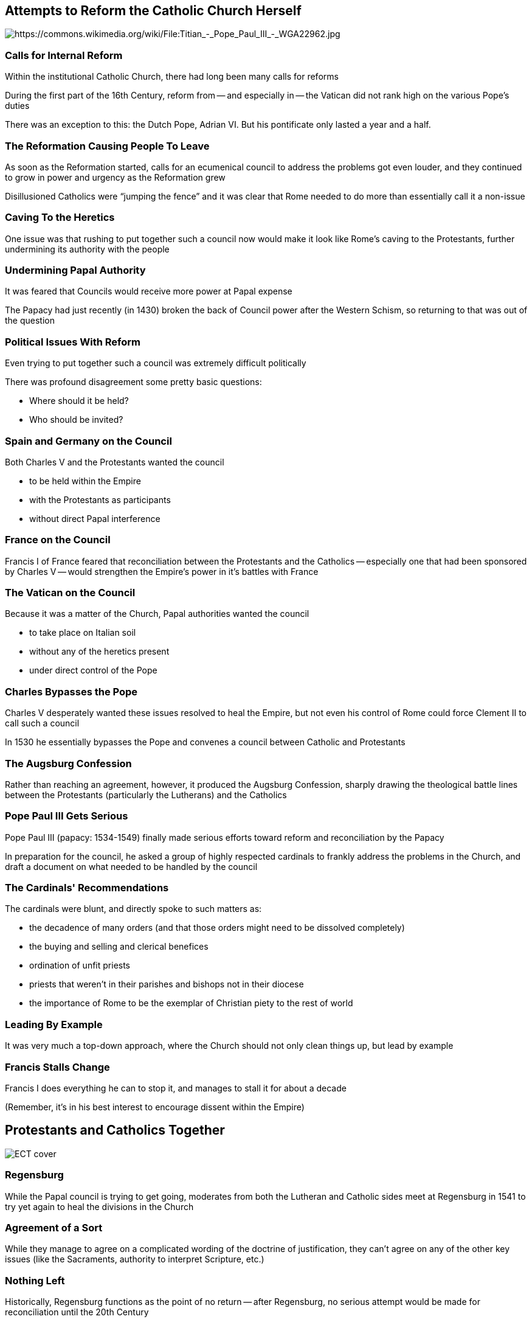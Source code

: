 == Attempts to Reform the Catholic Church Herself

image::378px-Titian_-_Pope_Paul_III_-_WGA22962.jpg[alt="https://commons.wikimedia.org/wiki/File:Titian_-_Pope_Paul_III_-_WGA22962.jpg"]

=== Calls for Internal Reform

Within the institutional Catholic Church, there had long been many calls for reforms

During the first part of the 16th Century, reform from -- and especially in -- the Vatican did not rank high on the various Pope's duties

[.small]
--
There was an exception to this: the Dutch Pope, Adrian VI. But his pontificate only lasted a year and a half.
--

=== The Reformation Causing People To Leave

As soon as the Reformation started, calls for an ecumenical council to address the problems got even louder, and they continued to grow in power and urgency as the Reformation grew

Disillusioned Catholics were "`jumping the fence`" and it was clear that Rome needed to do more than essentially call it a non-issue

=== Caving To the Heretics

One issue was that rushing to put together such a council now would make it look like Rome's caving to the Protestants, further undermining its authority with the people

=== Undermining Papal Authority

It was feared that Councils would receive more power at Papal expense

The Papacy had just recently (in 1430) broken the back of Council power after the Western Schism, so returning to that was out of the question

=== Political Issues With Reform

Even trying to put together such a council was extremely difficult politically

There was profound disagreement some pretty basic questions:

* Where should it be held?
* Who should be invited?

=== Spain and Germany on the Council

Both Charles V and the Protestants wanted the council

* to be held within the Empire
* with the Protestants as participants
* without direct Papal interference

=== France on the Council

Francis I of France feared that reconciliation between the Protestants and the Catholics -- especially one that had been sponsored by Charles V -- would strengthen the Empire's power in it's battles with France

=== The Vatican on the Council

Because it was a matter of the Church, Papal authorities wanted the council

* to take place on Italian soil
* without any of the heretics present
* under direct control of the Pope

=== Charles Bypasses the Pope

Charles V desperately wanted these issues resolved to heal the Empire, but not even his control of Rome could force Clement II to call such a council

In 1530 he essentially bypasses the Pope and convenes a council between Catholic and Protestants

=== The Augsburg Confession

Rather than reaching an agreement, however, it produced the Augsburg Confession, sharply drawing the theological battle lines between the Protestants (particularly the Lutherans) and the Catholics

=== Pope Paul III Gets Serious

Pope Paul III (papacy: 1534-1549) finally made serious efforts toward reform and reconciliation by the Papacy

In preparation for the council, he asked a group of highly respected cardinals to frankly address the problems in the Church, and draft a document on what needed to be handled by the council

=== The Cardinals' Recommendations

The cardinals were blunt, and directly spoke to such matters as:

* the decadence of many orders (and that those orders might need to be dissolved completely)
* the buying and selling and clerical benefices
* ordination of unfit priests
* priests that weren't in their parishes and bishops not in their diocese
* the importance of Rome to be the exemplar of Christian piety to the rest of world

=== Leading By Example

It was very much a top-down approach, where the Church should not only clean things up, but lead by example

=== Francis Stalls Change

Francis I does everything he can to stop it, and manages to stall it for about a decade

[.small]
--
(Remember, it's in his best interest to encourage dissent within the Empire)
--

== Protestants and Catholics Together

image::ECT_cover.jpg[]

=== Regensburg

While the Papal council is trying to get going, moderates from both the Lutheran and Catholic sides meet at Regensburg in 1541 to try yet again to heal the divisions in the Church

=== Agreement of a Sort

While they manage to agree on a complicated wording of the doctrine of justification, they can't agree on any of the other key issues (like the Sacraments, authority to interpret Scripture, etc.)

=== Nothing Left

Historically, Regensburg functions as the point of no return -- after Regensburg, no serious attempt would be made for reconciliation until the 20th Century

=== Regensburg Leads to Trent

The next major Papal council would be the Council of Trent, which would be a major internal reform for the Catholic Church, but it would also drive the wedge even deeper between Catholics and Protestants

=== The Spirit of Regensburg

The spirit of Regensburg is still very much alive and well today

=== Evangelicals and Catholics Together

In 1994 a document between key leaders from both Protestants and Catholics drafted "`Evangelicals and Catholics Together`" (ECT), to wide spread rejoicing and condemnation

=== Evangelicals and Catholics Together Again

In 1998 they created a second document, "`The Gift of Salvation`" (a.k.a., ECT2), that addressed many of the concerns people had risen regarding ECT -- particularly with regard to how we are saved

=== The Gift of Salvation

To give a flavor of what it says:

[quote]
____
"`We understand that what we here affirm is in agreement with what the Reformation traditions have meant by justification by faith alone (sola fide). ... We must not allow our witness as Christians to be compromised by halfhearted discipleship or needlessly divisive disputes. ...we recognize that there are necessarily interrelated questions that require further and urgent exploration. Among such questions are these: ...diverse understandings of merit, reward, purgatory, and indulgences; Marian devotion and the assistance of the saints in the life of salvation...`"
____

You can read the complete documents online at http://www.ewtn.com/library/ISSUES/EVANCATH.TXT and http://www.onebody.org/gift.htm

=== ECT2 Commentary

Good commentary http://www.firstthings.com/ftissues/ft9801/articles/cassidy.html[in favor of ECT2] and http://www.alliancenet.org/pub/articles/AppealToEvangelicals.html[against ECT2].

